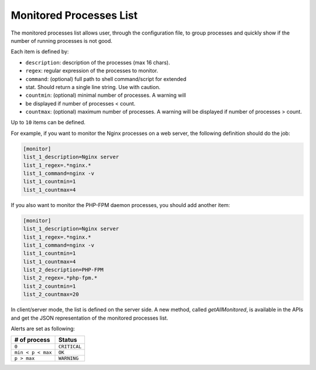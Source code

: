 .. _monitor:

Monitored Processes List
========================

The monitored processes list allows user, through the configuration
file, to group processes and quickly show if the number of running
processes is not good.

.. image:: ../_static/monitored.png

Each item is defined by:

- ``description``: description of the processes (max 16 chars).
- ``regex``: regular expression of the processes to monitor.
- ``command``: (optional) full path to shell command/script for extended
- stat. Should return a single line string. Use with caution.
- ``countmin``: (optional) minimal number of processes. A warning will
- be displayed if number of processes < count.
- ``countmax``: (optional) maximum number of processes. A warning will
  be displayed if number of processes > count.

Up to ``10`` items can be defined.

For example, if you want to monitor the Nginx processes on a web server,
the following definition should do the job:

.. code-block:: ini

    [monitor]
    list_1_description=Nginx server
    list_1_regex=.*nginx.*
    list_1_command=nginx -v
    list_1_countmin=1
    list_1_countmax=4

If you also want to monitor the PHP-FPM daemon processes, you should add
another item:

.. code-block:: ini

    [monitor]
    list_1_description=Nginx server
    list_1_regex=.*nginx.*
    list_1_command=nginx -v
    list_1_countmin=1
    list_1_countmax=4
    list_2_description=PHP-FPM
    list_2_regex=.*php-fpm.*
    list_2_countmin=1
    list_2_countmax=20

In client/server mode, the list is defined on the server side.
A new method, called `getAllMonitored`, is available in the APIs and
get the JSON representation of the monitored processes list.

Alerts are set as following:

================= ============
# of process       Status
================= ============
``0``             ``CRITICAL``
``min < p < max`` ``OK``
``p > max``       ``WARNING``
================= ============
